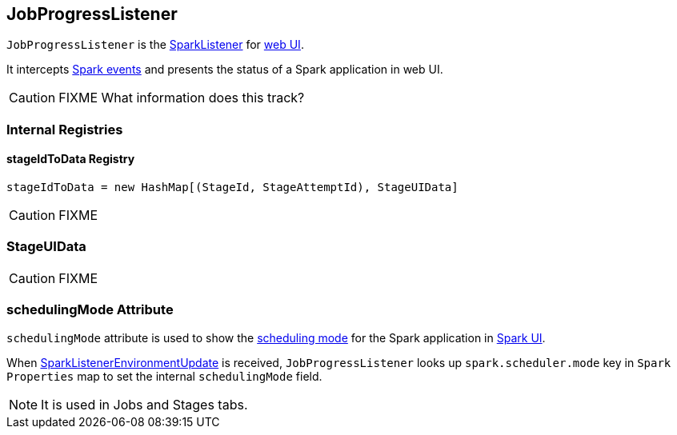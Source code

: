 == JobProgressListener

`JobProgressListener` is the link:spark-SparkListener.adoc[SparkListener] for link:spark-webui.adoc[web UI].

It intercepts link:spark-SparkListener.adoc#SparkListenerEvent[Spark events] and presents the status of a Spark application in web UI.

CAUTION: FIXME What information does this track?

=== [[internal-registries]] Internal Registries

==== [[stageIdToData]] stageIdToData Registry

[source, scala]
----
stageIdToData = new HashMap[(StageId, StageAttemptId), StageUIData]
----

CAUTION: FIXME

=== [[StageUIData]] StageUIData

CAUTION: FIXME

=== [[schedulingMode]] schedulingMode Attribute

`schedulingMode` attribute is used to show the link:spark-taskscheduler-schedulingmode.adoc[scheduling mode] for the Spark application in link:spark-webui.adoc[Spark UI].

When link:spark-SparkListener.adoc#SparkListenerEnvironmentUpdate[SparkListenerEnvironmentUpdate] is received, `JobProgressListener` looks up `spark.scheduler.mode` key in `Spark Properties` map to set the internal `schedulingMode` field.

NOTE: It is used in Jobs and Stages tabs.
